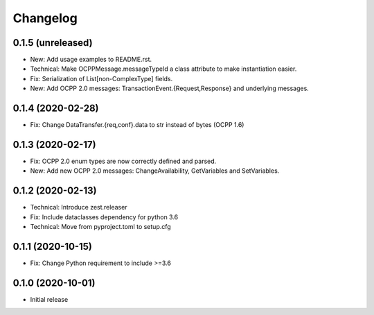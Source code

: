 Changelog
=========

0.1.5 (unreleased)
------------------

- New: Add usage examples to README.rst.
- Technical: Make OCPPMessage.messageTypeId a class attribute to make instantiation easier.
- Fix: Serialization of List[non-ComplexType] fields.
- New: Add OCPP 2.0 messages: TransactionEvent.{Request,Response} and underlying messages.


0.1.4 (2020-02-28)
------------------

- Fix: Change DataTransfer.{req,conf}.data to str instead of bytes (OCPP 1.6)


0.1.3 (2020-02-17)
------------------

- Fix: OCPP 2.0 enum types are now correctly defined and parsed.
- New: Add new OCPP 2.0 messages: ChangeAvailability, GetVariables and SetVariables.


0.1.2 (2020-02-13)
------------------

- Technical: Introduce zest.releaser
- Fix: Include dataclasses dependency for python 3.6
- Technical: Move from pyproject.toml to setup.cfg


0.1.1 (2020-10-15)
------------------

- Fix: Change Python requirement to include >=3.6


0.1.0 (2020-10-01)
------------------

- Initial release
